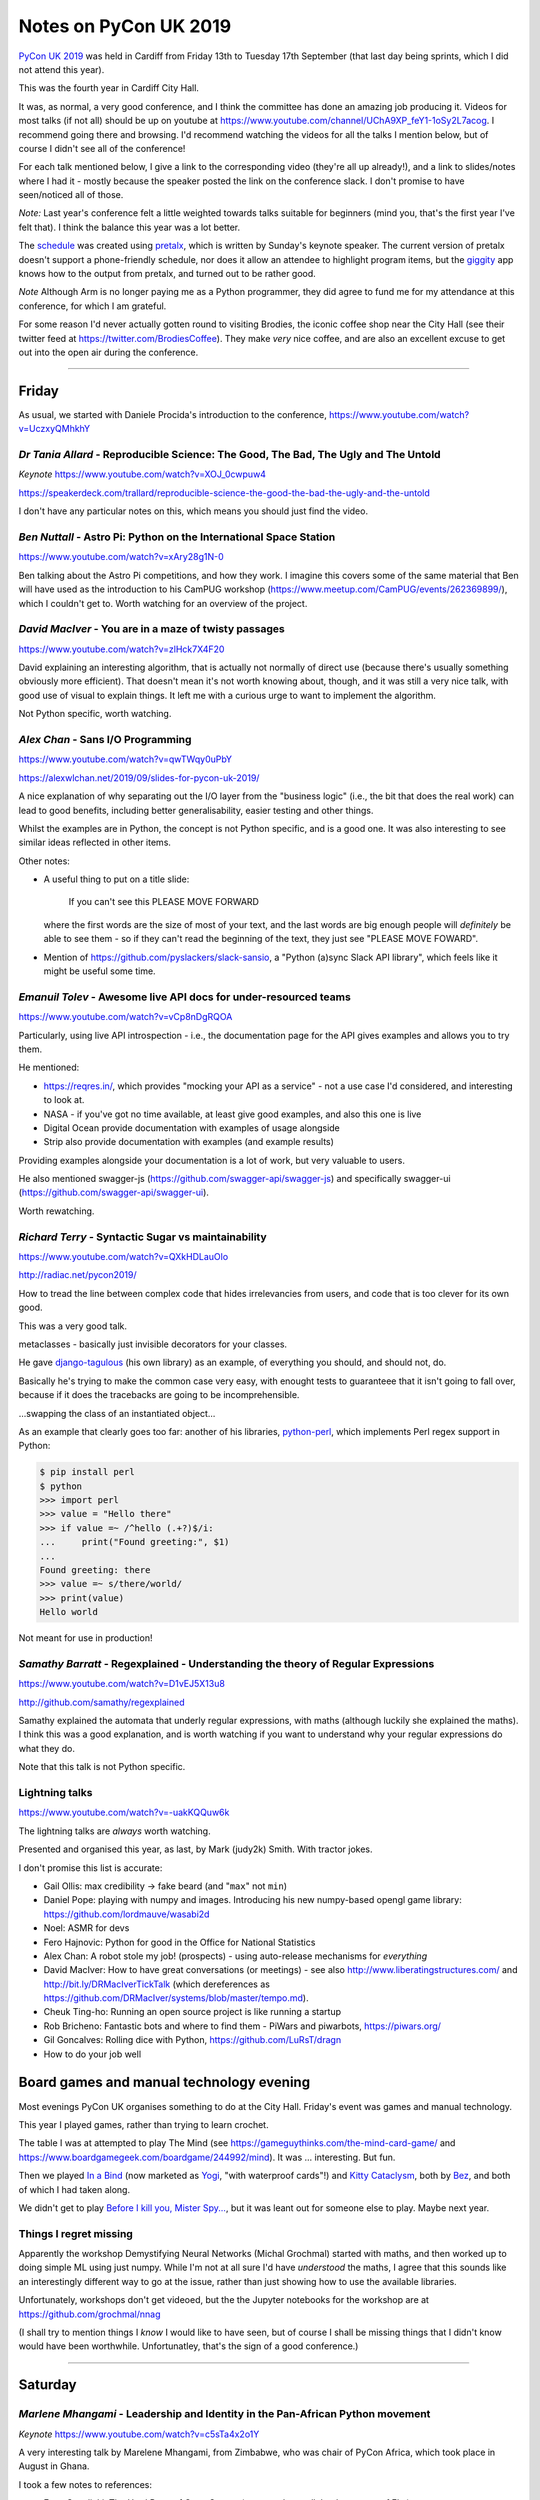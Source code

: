 ======================
Notes on PyCon UK 2019
======================

`PyCon UK 2019`_ was held in Cardiff from Friday 13th to Tuesday 17th
September (that last day being sprints, which I did not attend this year).

This was the fourth year in Cardiff City Hall.

It was, as normal, a very good conference, and I think the committee has done
an amazing job producing it. Videos for most talks (if not all) should be up
on youtube at https://www.youtube.com/channel/UChA9XP_feY1-1oSy2L7acog. I
recommend going there and browsing. I'd recommend watching the videos for all
the talks I mention below, but of course I didn't see all of the conference!

For each talk mentioned below, I give a link to the corresponding video
(they're all up already!), and a link to slides/notes where I had it - mostly
because the speaker posted the link on the conference slack. I don't promise
to have seen/noticed all of those.

*Note:* Last year's conference felt a little weighted towards talks suitable
for beginners (mind you, that's the first year I've felt that). I think the
balance this year was a lot better.

The schedule_ was created using pretalx_, which is written by Sunday's keynote
speaker. The current version of pretalx doesn't support a phone-friendly
schedule, nor does it allow an attendee to highlight program items, but the
giggity_ app knows how to the output from pretalx, and turned out to be rather good.

*Note* Although Arm is no longer paying me as a Python programmer, they did
agree to fund me for my attendance at this conference, for which I am
grateful.

.. _`PyCon UK 2019`: https://2019.pyconuk.org/
.. _schedule: https://pretalx.com/pyconuk-2019/schedule/
.. _pretalx: https://pretalx.com/p/about/
.. _giggity: https://play.google.com/store/apps/details?id=net.gaast.giggity

For some reason I'd never actually gotten round to visiting Brodies, the
iconic coffee shop near the City Hall (see their twitter feed at
https://twitter.com/BrodiesCoffee). They make *very* nice coffee, and are also
an excellent excuse to get out into the open air during the conference.

------------------------------------------------------------------------------

Friday
======

As usual, we started with Daniele Procida's introduction to the conference,
https://www.youtube.com/watch?v=UczxyQMhkhY

*Dr Tania Allard* - Reproducible Science: The Good, The Bad, The Ugly and The Untold
------------------------------------------------------------------------------------

*Keynote* https://www.youtube.com/watch?v=XOJ_0cwpuw4

https://speakerdeck.com/trallard/reproducible-science-the-good-the-bad-the-ugly-and-the-untold

I don't have any particular notes on this, which means you should just find
the video.

*Ben Nuttall* - Astro Pi: Python on the International Space Station
-------------------------------------------------------------------

https://www.youtube.com/watch?v=xAry28g1N-0

Ben talking about the Astro Pi competitions, and how they work. I imagine this
covers some of the same material that Ben will have used as the introduction
to his CamPUG workshop (https://www.meetup.com/CamPUG/events/262369899/),
which I couldn't get to. Worth watching for an overview of the project.

*David MacIver* - You are in a maze of twisty passages
------------------------------------------------------

https://www.youtube.com/watch?v=zlHck7X4F20

David explaining an interesting algorithm, that is actually not normally of
direct use (because there's usually something obviously more efficient). That
doesn't mean it's not worth knowing about, though, and it was still a very
nice talk, with good use of visual to explain things. It left me with a
curious urge to want to implement the algorithm.

Not Python specific, worth watching.

*Alex Chan* - Sans I/O Programming
----------------------------------

https://www.youtube.com/watch?v=qwTWqy0uPbY

https://alexwlchan.net/2019/09/slides-for-pycon-uk-2019/

A nice explanation of why separating out the I/O layer from the "business
logic" (i.e., the bit that does the real work) can lead to good benefits,
including better generalisability, easier testing and other things.

Whilst the examples are in Python, the concept is not Python specific, and is
a good one. It was also interesting to see similar ideas reflected in other
items.

Other notes:

* A useful thing to put on a title slide:

    If you can't see this PLEASE MOVE FORWARD

  where the first words are the size of most of your text, and the last words
  are big enough people will *definitely* be able to see them - so if they
  can't read the beginning of the text, they just see "PLEASE MOVE FOWARD".

* Mention of https://github.com/pyslackers/slack-sansio, a "Python (a)sync
  Slack API library", which feels like it might be useful some time.

*Emanuil Tolev* - Awesome live API docs for under-resourced teams
-----------------------------------------------------------------

https://www.youtube.com/watch?v=vCp8nDgRQOA

Particularly, using live API introspection - i.e., the documentation page for
the API gives examples and allows you to try them.

He mentioned:

* https://reqres.in/, which provides "mocking your API as a service" - not a
  use case I'd considered, and interesting to look at.
* NASA - if you've got no time available, at least give good examples, and
  also this one is live
* Digital Ocean provide documentation with examples of usage alongside
* Strip also provide documentation with examples (and example results)

Providing examples alongside your documentation is a lot of work, but very
valuable to users.

He also mentioned swagger-js (https://github.com/swagger-api/swagger-js) and
specifically swagger-ui (https://github.com/swagger-api/swagger-ui).

Worth rewatching.

*Richard Terry* - Syntactic Sugar vs maintainability
----------------------------------------------------

https://www.youtube.com/watch?v=QXkHDLauOlo

http://radiac.net/pycon2019/

How to tread the line between complex code that hides irrelevancies from
users, and code that is too clever for its own good.

This was a very good talk.

metaclasses - basically just invisible decorators for your classes.

He gave django-tagulous_ (his own library) as an example, of everything you
should, and should not, do.

Basically he's trying to make the common case very easy, with enought tests to
guaranteee that it isn't going to fall over, because if it does the tracebacks
are going to be incomprehensible.

...swapping the class of an instantiated object...

As an example that clearly goes too far: another of his libraries,
python-perl_, which implements Perl regex support in Python:

.. code:: python

    $ pip install perl
    $ python
    >>> import perl
    >>> value = "Hello there"
    >>> if value =~ /^hello (.+?)$/i:
    ...     print("Found greeting:", $1)
    ...
    Found greeting: there
    >>> value =~ s/there/world/
    >>> print(value)
    Hello world

Not meant for use in production!

.. _django-tagulous: http://radiac.net/projects/django-tagulous/
.. _python-perl: http://radiac.net/projects/python-perl/)

*Samathy Barratt* - Regexplained - Understanding the theory of Regular Expressions
----------------------------------------------------------------------------------

https://www.youtube.com/watch?v=D1vEJ5X13u8

http://github.com/samathy/regexplained

Samathy explained the automata that underly regular expressions, with maths
(although luckily she explained the maths). I think this was a good
explanation, and is worth watching if you want to understand why your regular
expressions do what they do.

Note that this talk is not Python specific.

Lightning talks
---------------

https://www.youtube.com/watch?v=-uakKQQuw6k

The lightning talks are *always* worth watching.

Presented and organised this year, as last, by Mark (judy2k) Smith. With
tractor jokes.

I don't promise this list is accurate:

* Gail Ollis: max credibility -> fake beard (and "``max``" not ``min``)
* Daniel Pope: playing with numpy and images. Introducing his new numpy-based
  opengl game library: https://github.com/lordmauve/wasabi2d
* Noel: ASMR for devs
* Fero Hajnovic: Python for good in the Office for National Statistics
* Alex Chan: A robot stole my job! (prospects) - using auto-release mechanisms
  for *everything*
* David MacIver: How to have great conversations (or meetings) - see also
  http://www.liberatingstructures.com/ and http://bit.ly/DRMacIverTickTalk
  (which dereferences as https://github.com/DRMacIver/systems/blob/master/tempo.md).
* Cheuk Ting-ho: Running an open source project is like running a startup
* Rob Bricheno: Fantastic bots and where to find them - PiWars and piwarbots,
  https://piwars.org/
* Gil Goncalves: Rolling dice with Python, https://github.com/LuRsT/dragn
* How to do your job well

Board games and manual technology evening
=========================================

Most evenings PyCon UK organises something to do at the City Hall. Friday's
event was games and manual technology.

This year I played games, rather than trying to learn crochet.

The table I was at attempted to play The Mind (see
https://gameguythinks.com/the-mind-card-game/ and
https://www.boardgamegeek.com/boardgame/244992/mind). It was ... interesting.
But fun.

Then we played `In a Bind`_ (now marketed as Yogi_, "with waterproof cards"!)
and `Kitty Cataclysm`_, both by Bez_, and both of which I had taken along.

We didn't get to play `Before I kill you, Mister Spy...`_, but it was
leant out for someone else to play. Maybe next year.

.. _`In a Bind`: https://www.kickstarter.com/projects/bybez/in-a-bind
.. _Yogi: http://yogi-thegame.com/en/home/
.. _`Kitty Cataclysm`:
   https://www.kickstarter.com/projects/bybez/kitty-cataclysm-chaos-cardplay-dickery-and-cat-pun
.. _Bez: http://www.stuffbybez.com/
.. _`Before I kill you, Mister Spy...`: https://cheapass.com/before-i-kill-you-mister-spy/

Things I regret missing
-----------------------

Apparently the workshop Demystifying Neural Networks (Michal Grochmal) started
with maths, and then worked up to doing simple ML using just numpy. While I'm
not at all sure I'd have *understood* the maths, I agree that this sounds like
an interestingly different way to go at the issue, rather than just showing
how to use the available libraries.

Unfortunately, workshops don't get videoed, but the the Jupyter notebooks for
the workshop are at https://github.com/grochmal/nnag

(I shall try to mention things I *know* I would like to have seen, but of
course I shall be missing things that I didn't know would have been
worthwhile. Unfortunatley, that's the sign of a good conference.)

------------------------------------------------------------------------------

Saturday
========

*Marlene Mhangami* - Leadership and Identity in the Pan-African Python movement
-------------------------------------------------------------------------------

*Keynote* https://www.youtube.com/watch?v=c5sTa4x2o1Y

A very interesting talk by Marelene Mhangami, from Zimbabwe, who was chair of
PyCon Africa, which took place in August in Ghana.

I took a few notes to references:

* Evan Czaplicki: The Hard Parts of Open Source (a strangeloop talk by the
  creator of Elm) https://www.youtube.com/watch?v=o_4EX4dPppA
* Leaders as weavers - warp and weft, a good leader can combine these to form
  a garment. This is a metaphor from the later works of Plato, specifically
  "The Statesmen".
* Sharing (conference) tickets - buying a ticket for someone who otherwise
  would not be able to attend. This is something PyCon Africa let people do.248G

*Chloe Parkes* - Depression in the Workspace: Let's talk
--------------------------------------------------------

https://www.youtube.com/watch?v=hBvRPoSbZsg

Chloe, who is one of the conference organisers, talked about her own
experiences. As such I shan't try to summarise, but suggest you should watch
the video.

Chloe did mention the "be kind today" campaign - I found https://bekindtoday.me/

*David Sim* - One weird trick for improving your communication
--------------------------------------------------------------

https://www.youtube.com/watch?v=kCZUs41SWCQ

This was a good talk, and interesting at a meta-level because I knew some of
what he was suggesting, but hadn't thought to apply it widely enough. In
drastic summary: consider what you want the person to do as a result of your
communication.

Also, a well structured talk.

*Alex Chan* - The curb-cut effect
---------------------------------

https://www.youtube.com/watch?v=-9tqCtf3T9k

https://alexwlchan.net/2019/01/monki-gras-the-curb-cut-effect/

This slot was meant to be a talk entitled "Extracting tabular data from PDFs",
but the speaker didn't turn up. A couple of alternative talks were proposed
(by Alex and Q, who just happened to have a talk or two to hand) and the
audience voted. I'd have been happy with any of the choices, actually, but
will never grumble at a chance to see a new talk by Alex.

The example of (one story of) the origin of "curb cuts", lowered curbs for
wheelchair users and people who can't do steps, was given, along with the
benefits that this had for people who were not from the original target
population.

Basically, making things better for (e.g.) disabled people can end up making
things better for everybody. Which means that designing from scratch with
disabled people in mind will often be better for everybody.

Or, more generally "making something better for people who are excluded or
marginalised can make it better for everyone."

*Tom Easterbrook* - Dev on Wheels: The Ultimate Computer Game
-------------------------------------------------------------

https://www.youtube.com/watch?v=981j5Bu4Sek

Tom, who is in a powered wheelchair, gave a talk last year on how technology
could make it easier for disabled people at university, and thus also make
life better for everyone (`A rising tide lifts all ships`_).

This year he reported back on how he managed his degree as a whole. The audio
and slides on the video are OK, but it doesn't show Tom himself.

.. _`A rising tide lifts all ships`: https://www.youtube.com/watch?v=TyQTCEGrui4

*Rebecca Vickery* - The Fastest Way to Learn Data Science
---------------------------------------------------------

https://www.youtube.com/watch?v=b2NBZYiWf2w

The first half of the talk was about how to organise becoming (for instance) a
data scientist. The importance of setting goals, but goals that are relevant
to what you want to do. The learn -> build -> explain loop (which sounds
reminiscent of the doctor's learning method, "see one, do one, teach one").

She recommends DataQuest (https://www.dataquest.io/) as a part of this.

I thought this was a realistic and well presented approach.

*Young coders* - Showcase
-------------------------

The kids from the Young Coders workshops got to present what they had been
doing. As always, it is amazing what they get done in the time, and also how
much they manage to discover the essence of programming.

UKPA AGM
--------

https://www.youtube.com/watch?v=J3S3Ng9xNN4

This must have set a record for getting everything done, formally, in the
least amount of time possible.

Lightning Talks
---------------

https://www.youtube.com/watch?v=wi-7YIFm3Vo

Still worth watching. Still with tractor jokes.

* Connor Shearwood: We are not going to space today - an abridged history of
  (some mistakes and funny incidents in) space exploration
* Amber Wright: learning CLI through your browser,
  https://www.katacoda.com/amblina/ and
  https://github.com/amblina/katacoda-scenarios. "safe environments for
  learning something scary".
* Becky Smith: Programming in loops: knitting, and its parallels to
  programming. "If you want to teach, learn".
* Rachel Taylor: To flush or not to flush: what not to put down the toilet.
* Sam: How to make use of ``__getattr__`` to make your modules more
  interesting.
* Luis Ferro: Are you a software developer?
* Kirk Northrop: :sea: :gull: :fly: - the chances of a seagull pooing on you
  during PyCon. Beautifully done pseudo-statistics.
* Darren: What I learned from Bob. The presented plays bass for Mungo Jerry
  (Ray) in his spare time, and this was a story about another member of the
  band and why he was late for gigs,
* Jenny Potts: Coding with security in mind
* Sean Sabbage: Are you choking? or are you serious? - another of Sean's
  series of lightning talks at PyCon UK on first aid.

Conference Dinner
-----------------

I did go to the conference dinner, and as normal I enjoyed it.

I don't have a note of everyone at the table, but I know there were Ben
Nuttall, Daniel Pope, RAob Bricheno, David Spademan and Luke Spademan.

David Spademan is a prison chaplain, who always explains that he comes to
PyCon UK to keep his son, Luke, company, but he's definitely a part of the
community now, and the AGM brought him on to the board of trustees. Also, he
introduced me to more than one person from Cambridge who I didn't know!

Oh, and somehow our table won the quiz!

Things I regret missing
-----------------------

I also wanted to see

* Solveiga Vivian-Griffiths and Natalie Jakoimis on "Data Scientist Career
  Path: How to find your way throught the data science maze", because it
  sounded like it would be interesting. However, it clashed with "Dev on
  Wheels", and I wanted to see Tome Easterbrook present again.

* the aforementioned Luke Spademan on "Writing Beautiful Code: An overview of
  PEP 8". It might sound like I should know everything in a talk like this,
  but it's often worth going over territory you think you know, and it's not
  unusual to discover something you did not in fact know, or had not thought
  of. https://www.youtube.com/watch?v=5zrlZGyEwMM

------------------------------------------------------------------------------

Sunday
======

*Cheuk Ting-ho* - Do we have a diversity problem in Python community?
---------------------------------------------------------------------

*Keynote* https://www.youtube.com/watch?v=g68eJwauOww

https://slides.com/cheukting_ho/do-we-have-a-diversity-problem-in-python-community

This was a repeat of a keynote from PyLondinium (by the way, I like the fact
that several items were repeats from that conference, as I think the audience
didn't overlap an enormouse amount, and it's very nice as a speaker to be able
to re-use a talk, and refine it). I felt that the talk was a bit smoother in
this second version.

*Dom Weldon* - Dash: Interactive Visualization Web Apps with no Javascript
--------------------------------------------------------------------------

https://www.youtube.com/watch?v=L7xYBZ8JatE

Dom Weldon works at decisionLab, who use mathematical models to build tools
to help businesses. They use Dash for Proof of Concept tasks.

Dash is Python wrapped around React, allowing you to do interactive data
visualisation without needing to know javascript.

The talk gave a quick introduction to Dash, and then went over their
experience of using it, including what it was good for, and when not to use it.

The basic idea is that a data scientist should be able to take the lead
writing a prototype web app, without needing to involve someone who
understands how to write the front end in javascript.

The examples for the talk are on github, https://github.com/DomWeldon

This is an interesting complement to the approaches described by Shaun
Taylor-Morgan in his later talk.

*Martin O'Hanlon* - Blue Dot - it's a bluetooth dot
---------------------------------------------------

https://www.youtube.com/watch?v=hmDAqvoDlp0

I must admit I mostly went to this talk because it came before the next two
talks in the Ferrier Hall that I wanted to see, but I've very glad I did, as
it was a nicely done introduction to the Blue Dot application, particularly in
its explanation in the trade-offs that were made (for instance, why they don't
provide an iOS app at this stage).

See https://bluedot.readthedocs.io/en/latest/ and
https://github.com/martinohanlon/BlueDot for BlueDot itself, and there's a
useful API within that (btcomm_) for sending and receiving data over
bluetooth.

.. _btcomm: https://bluedot.readthedocs.io/en/latest/btcommapi.html


*Yeray Diaz Diaz* - Import as an anti-pattern - Demystifying Dependency Injection in modern Python
--------------------------------------------------------------------------------------------------

https://www.youtube.com/watch?v=qkGxy4c64Jg

https://speakerdeck.com/yeray/import-as-an-antipattern-demystifying-dependency-injection-in-python

This was a very nicely done talk. It's also interesting how Alex Chan's talk
on sans I/O programming addresses a subset of the concerns of this talk.

Also, and especially, it is a useful reference to the computer science names
for various concepts that we deal with in our work - starting with "dependency
injection" itself.

Rererences, all of which look very well worth following up:

* `Dependency Injection`_ by Dhanji R. Prasanna, published by Manning, and
  available to read free.
* `95 Bottles of OOP`_ by Sandi Metz and Katrina Owen. The examples are given
  in Ruby (which I for one find interesting! - Sandi Metz is well known as a
  good writer in the Ruby world, and in particula her book "Practical
  Object-Oriented Design" is very good).
* Boundaries_, a talk by Gary Bernhardt "about using simple values (as opposed
  to complex objects) not just for holding data, but also as the boundaries
  between components and subsystems."

.. _`Dependency Injection`: https://www.manning.com/books/dependency-injection
.. _`95 Bottles of OOP`: https://www.sandimetz.com/99bottles
.. _Boundaries: https://www.destroyallsoftware.com/talks/boundaries

*Tobis Kohn* - Here's Your Mistake...
-------------------------------------

https://www.youtube.com/watch?v=7gMOaWdzDSw

Ths was another very nice talk.

The speaker is a Research Associate at Cambridge University, but his
background is in teaching children to program, particularly in Python. This
led him to consider what syntax errors new programmers commonly make, and how
to improve the error messages that they get. However, his argument is also
that some of the "syntax errors" are actually a lack of understanding of the
concepts, and those also need fixing.

That's a terrible summary of a very clear talk, which I recommend watching.

The tool he refers to is TigerJython - see http://www.jython.tobiaskohn.ch/

*Gil Goncalves* - So you want to be a manager
---------------------------------------------

https://www.youtube.com/watch?v=5SyZSvSpax8

Well, no, I don't, but I know people who are *becoming* managers, and I wanted
to learn what I could maybe do to support them. And this was a very good
presentation, which I feel anyone who wants to be a manager, *and* anyone who
knows someone who wants to be a managed, should watch.

Recommended reading:

* `The Manager's Path`_ by Camille Fournier, which Gil says everyone should read
* "Managing Humans" by Michael Lopp - humorous stories about managing people 

.. _`The Manager's Path`: https://www.oreilly.com/library/view/the-managers-path/9781491973882/
  
*Konark Modi* - What do travel, food & health websites have in common? Auditing websites & apps for privacy leaks
-----------------------------------------------------------------------------------------------------------------

https://www.youtube.com/watch?v=oGb8dM-K0AU

An interesting talk. I made notes of some links (probably not all those
given):

* https://whotracks.me/
* https://mitmproxy.org/
* LocalSherriff_ is a browser extension that works out what information about
  you is being leaked/shared. It uses mitmproxy.

.. _LocalSherriff: https://github.com/cliqz-oss/local-sheriff

There are related articles by Konark Modi at https://medium.com/@konarkmodi


Lightning Talks
---------------

https://www.youtube.com/watch?v=y_lLsAEsf2A

As ever, watch the lightning talks.

* Shaun Taylor-Morgan: How growing vegetables makes me a better programmer: on
  the benefits of having an allotment.

Things I regret missing
-----------------------

I wish I'd gotten to the "Python on Hardware" community showcase.

I was very tempted by Hannah Hazi's "Don't Cross the Streams: An Introduction
to Virtual Environments" - it's another of the sort of talk that's always
useful, even if it might be covering topics that you think you already know
all about. And Hannah is a good speaker/explainer. I seem to have meant to go
to the "Benefits of Competition Based Libraries for Beginners in Python", and
not quite got to that either. https://www.youtube.com/watch?v=T-zaepH-lHc

I definitely wanted to go to Thomas Kluyver's "What does PEP 517 mean for
packaging?", as it's an important part of the progress that Python is trying to
make in its packaging story. The "Dash" talk just won out, and it wil be
interesting to watch the video for this to see if I made the right choice.
https://www.youtube.com/watch?v=s5lJsFzv_iI and
https://www.slideshare.net/takluyver/python-packaging-how-did-we-get-here-and-where-are-we-going

Since I don't have any notes between the keynote and the "Dash" talk, I think
I must have been talking to people - that's always a good choice!

I sort-of regret not going to the Code Dojo, because I've not been to a London
style code dojo before, and because people who did go reported it as great
fun. But I was definitely beginning to lag by this point, and it was nice just
to go out to dinner somewhere away from the conference.

(The repository with what people did in the dojo is at https://github.com/PyconUK/dojo19.)

------------------------------------------------------------------------------

Monday
======

*Tobias Kunze* - while history: continue
----------------------------------------

*Keynote* https://www.youtube.com/watch?v=Cup-GHdKJvQ

This was wonderful, not least because the slides were beautiful, and the font
was wonderfully appropriate.

The history presented was interesting, and well explained, but also acted as a
reflection on the Python 2 to 3 transition!

NB: in passing, I should mention the blog "Going Medieval",
https://going-medieval.com/, which gets particularly irritated at use of the
term "The Dark Ages" to mean a time of ignorance and stagnation. Specifically,
see
https://going-medieval.com/2017/05/26/theres-no-such-thing-as-the-dark-ages-but-ok/


*Hannah Hazi* - Telling Stories with Python and Ren'Py
------------------------------------------------------

This was the workshop that Hannah "practiced" at the September CamPUG meeting,
and which I missed. So I rather wanted to go to it, especially as I actually
had an idea for something to do that might fit the mechanism.

It was great fun, and I now need to find some pictures to illustate the
"interactive pamphlet" (So you think you might have Divine Right To Be King)
which I made.

Two groups actually managed to make complete stories, with illustrations: one
on how to pet a cat (all the pictures of the same cat!), and one on how to get
to the conference from the railways station (including getting lost near the
castle). Both of those were very effective.

Hannah's write up is at https://raspberrycheesecake.github.io/renpy.html

*Vishnu Anirudh* - Managing Big Data in Machine Learning projects
-----------------------------------------------------------------

https://www.youtube.com/watch?v=4XpHk85_x0E1G

The speaker works for oxbotica, an autonomous vehicle startup. They have to
deal with 4TB/car/day of compressed data.

The talk was about https://dvc.org/, data version control, a VCS for ML
projects. Since it is domain specific, it also handles the organisation of the
project, and can manage/run pipelines as well.

Stores data "in the cloud".

*Shaun Taylor-Morgan* - Python in the Browser
---------------------------------------------

https://www.youtube.com/watch?v=QiqiPeXVKQg

Shaun is an ex-colleague who now works for Anvil_. He talked about 6
more-or-less representative examples of Python in the Browser that have some
maturity/stability.

This was the talk I'd hoped for from the title and abstract - a good overview
of the field. And an interesting contrast to the talk on Dash earlier in the
conference.

(Anvil use, and contribute to, Skulpt_, which was one of the solutions
discussed.)

.. _Anvil: https://anvil.works/
.. _Skulpt: http://skulpt.org/

I wrote down a reference to http://hourofpython.trinket.io, as showing
examples of doing Python (in the browser) - this seems to be another use of Skulpt.

*Richard Izzo* - Hangar; git for your data
------------------------------------------

https://www.youtube.com/watch?v=t35wB-R6mr4

This solution is aimed at *numerical* data rather than textual - i.e., big
data, etc.. But not specifically machine learning.

* efficiently store n-dimensional arrays
* time travel history
* integrity of data and history
* zero cost branch/merge
* distribution and collaboration
* *partial* clone/fetch small parts of massive datasets
* able to saturate request at various scales
* simple to use

Separate out the types of data, and don't try to treat them all the same. If
you need to retrieve the book-keeping part of the information, you don't need
to retrieve the actual (very large) data itself.

I *think* it sounded like you need to give up direct access to the big data -
in other words, allow hangar to have complete control of it. That's not
necessarily a bad thing.
  
They're still working on adding backend storage mechanisms, but have a
good/useful subset so far.

There's an API, inspired by git, but looks decent. NB: humans are not the main
consumers of data.

The fundamental ideas did sound well thought out, as he present it.

https://github.com/tensorwerk/hangar-py

(I thought to myself that Hangar feels a bit like it is doing for big data
what Calibre does for ebooks - but that might be a poor analogy.)

Lightning Talks
---------------

Before the lightning talks, there were some announcements:

* Remember to tell people there's a creche each year, and it's free
* Daniele stepping down as conference directory, next year will be Kristian
  Glass.
  
And a nice quote from Daniele "I like to think of myself as sinister but honest"

On to the lightning talks.

https://www.youtube.com/watch?v=d1vJjM9Kn7A

Apologies if I missed anything, or got names wrong.

* Thomas Kluyver: (borg backup) content addressable
  storage. https://www.borgbackup.org/. Looks interesting.
* Little Anonymous: Python mailing system: https://pyuubin.io/
* Turn on SSL and verify certs
* John Chandler: Everything I've learnt from Russell Winder talks, in 5
  minutes (A tribute). Very nice if you know Russell, who wasn't at the
  conference this year.
* Maraina: Songs from last night: a practical guide to GDPR data access
  requests. A group of friends were playing music using spotify, and did not
  have a record of the playlist. They were able to make a GDPR request to get
  it (re)constructed for them. See also https://gooddatamovement.org/
* Mike Grochmal: Does correlatio lie to us?
* Alex: Turning the UK off and on again (inspired by actual lightning)
* Python Turkey: Istanbul, April 2020, http://tr.pycon.org/
* Daniele and Marlene: Report on PyCon Africa 2019, https://africa.pycon.org/report/
* Glen: Escape Rooms with some Python
* Jan Freyberg: Collaborating with your model in Python
* Domninic Oram: The climate crisis and one not-so-easy thing you can do about
  it. https://climatestrike.org/, extinction/rebellion https://rebellion.earth/
* Emma and friends: live flappy bird! Pygame, microbits and crocheted gloves
* Andrew Bennett: From panic to presenting
* David: Fractals and numpy: printing to draw julia sets

And we were then led in dancing by Chloe in her cowboy/horse costume, and the
(non-sprint part of the) conference came to its end: https://www.youtube.com/watch?v=ackJTE8ZTqM


Things I regret missing
-----------------------

I will watch the video of Nikoleta Glynati's "The Fallacy of Meritocracy",
which was well reported. She gave a very interesting keynote last year, so I
expect it to be good. However, I'd missed Hannah's workshop at CamPUG, so that
won out. https://www.youtube.com/watch?v=aYSVceNyJ201g

I didn't really consider going to Daniele Procida's "The worlds' cheapest,
simplest plotter" (and it clashed with the workshop), but the reports of it
were good (heh, any Daniele talk is likely to be good), so I shall watch it on
video. https://www.youtube.com/watch?v=u4Jh1daCl60. There's also
https://brachiograph.readthedocs.io/ and https://github.com/evildmp/BrachioGraph

I would also quite like to have seen Carlo Pereira Atencio's talk on "An
Introduction to Hardware Drived in (Micro)Python". https://www.youtube.com/watch?v=0HQ-zPbuWg4

And I'm sure Shaun Taylor-Morgan did a good job with his Anvil workshop, but I
can make him give that at CamPUG some time, and I already know I need to play
with Anvil.

------------------------------------------------------------------------------

Tuesday
=======

Given the choice of going home late Monday evening and taking Tuesday off to
recover, or doing a little tourism in the morning on Tuesday and getting home
at a more sensible time, I chose the latter. So in the morning I got up
slightly later, checked out of my hotel, and explored Cardiff Castle, which
I've seen from the outside, but never from the inside. I recommend it (it was
worth the £13.50 entry fee). I also got to see a bit more of Cardiff City
Centre, and to eat lunch at `The Stable`_, which I've been to twice before. I
had a very nice cider, and the Rad Kimchi pizza (pulled pork, roasted peppers,
kimchi, and edible flowers) which was both interesting and something I'd order
again.

.. _`The Stable`: https://cardiff.stablepizza.com/

Just for interest, I note that Alex Chan put the planned sprints up on the
conference slack:

* Pretalx with Tobias/Owen – the tool used to choose talks and create the conference schedule
* TickTalk with David – drop-in structured conversations, based on a Friday lightning talk
* Music workshop with Sandy – musical knowledge useful but not required
* Packaging with Thomas – help to get your code up on PyPI
* Brachiograph for Daniele – creating a tiny plotter using Python and cheap household materials
* Come to PyCon Africa with Daniele/Vince – half an hour of conversation after lunch about what it’s like to attend and African PyCon
* Volunteer at PyCon UK – similar conversation for PyCon UK
* Cables and capture sprint – treasure hunt time! Find all the cables around the venue, bring them back to the Assembly Hall. Also: help improve the software used to upload videos to YouTube.
* Trans Code in Room I – creating tools that are helpful for the LGBTQUIAP+ community. Allies welcome.
* Wasabi 2D with Daniel – game framework for education purposes, writing simple games + flushing out bugs
* Raspberry Pi things with Ben – including gpiozero (library used to interact with GPIO pins) and piwheels (building ARM Python packages for RPi users)
* A starter motor for students with Gail – creating resources for university students
* Command-line tools with Gil – mini-workshop on CLI tools like the Git command-line. Half an hour or so.
* PyPy with Ronan – implementing new features for Python 3.7 in PyPy with one of the core devs
* Neural network research with Michal
* Getting a new project up on GitHub with Andrew
* Some stuff with Django and tourism (sorry, I didn’t catch the name)
* Sprinting on Django itself with Ian
* Django app for matching free world penpals with incarcerated LGBTQ+/HIV positive people with Dawn
* Command-line program to automate something for a university supervisor

That may or may not be the same as what happened, of course.

Oh, and other future conferences:

* EuroSciPy 2020, Bilbao, 27-21 July
* PyCon Italia 2020, Florence, 2-5 April
* PyCon Lithuania 2020, Vilnius, 23-25 May
* PyCon NA 2020, Windhoek, 18-20 February

------------------------------------------------------------------------------

CamPUG meetup
=============

The October meeting of the Cambridge Python User Group (CamPUG, Tuesday 1st
October, https://www.meetup.com/CamPUG/events/265064979/) was partly a
retrospective on PyCon UK; those of us who attended compared notes, and those
who did not got to hear a bit about why they might have wanted to have been
there.

------------------------------------------------------------------------------

Addendum
========

And, of course, there are always the talks you missed because you didn't know
that you wanted to see them. That's the advantage of talking to others who
went to the conference, to watching recommendations on social media, and to
just scrolling through the videos and watching things that don't look
familiar.

Dr Mary Chester-Kadwell was at the CamPUG meeting, and another attendee
complimented her on the talk "Code walk this way", which I had not gone to.
I've since watched it, and recommend it.

I tried to write something clever about why this talk is useful, but in the
end I'm just going to use the first paragraph of the summary:

    "How can you help Pythonistas learn a new code base more quickly and level
    up their Python skills? One way is with a 'code walk' — talking through a
    code base while reading the code together. I will talk about how I like to
    structure a code walk and its benefits."

and say that the talk is worth watching because it gives good advice on how to do
just those things, and why you should do so.

`Video of the talk`__ (the sound gets sorted out after the first 3 minutes),
slides__, video__ of the slides and interactive parts of the presentation, and
`full transcript`__

__ https://www.youtube.com/watch?v=5VZrCnKLmP8&feature=youtu.be
__ https://www.youtube.com/watch?v=5VZrCnKLmP8&feature=youtu.be
__ https://drive.google.com/file/d/1qxxnbc-2AAQdji2HVHhYwvNq9Pg8PtlC/view
__ https://drive.google.com/file/d/1HDCKRTCc8HIhCq70yjMdyMUV6RmQXzVB/view

--------

  |cc-attr-sharealike|

  These notes and any related files are released under a `Creative Commons
  Attribution-ShareAlike 4.0 International License`_.

.. |cc-attr-sharealike| image:: images/cc-attribution-sharealike-88x31.png
   :alt: CC-Attribution-ShareAlike image

.. _`Creative Commons Attribution-ShareAlike 4.0 International License`: http://creativecommons.org/licenses/by-sa/4.0/
